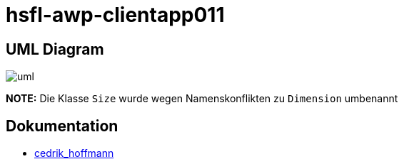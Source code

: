 = hsfl-awp-clientapp011
:imagesdir: img
:nofooter:

== UML Diagram

image:uml.png[]

*NOTE:* Die Klasse `Size` wurde wegen Namenskonflikten zu `Dimension` umbenannt

== Dokumentation
- https://github.com/choffmann/hsfl-awp-clientapp011/tree/cedrik/Doku/cedrik_hoffmann[cedrik_hoffmann]
